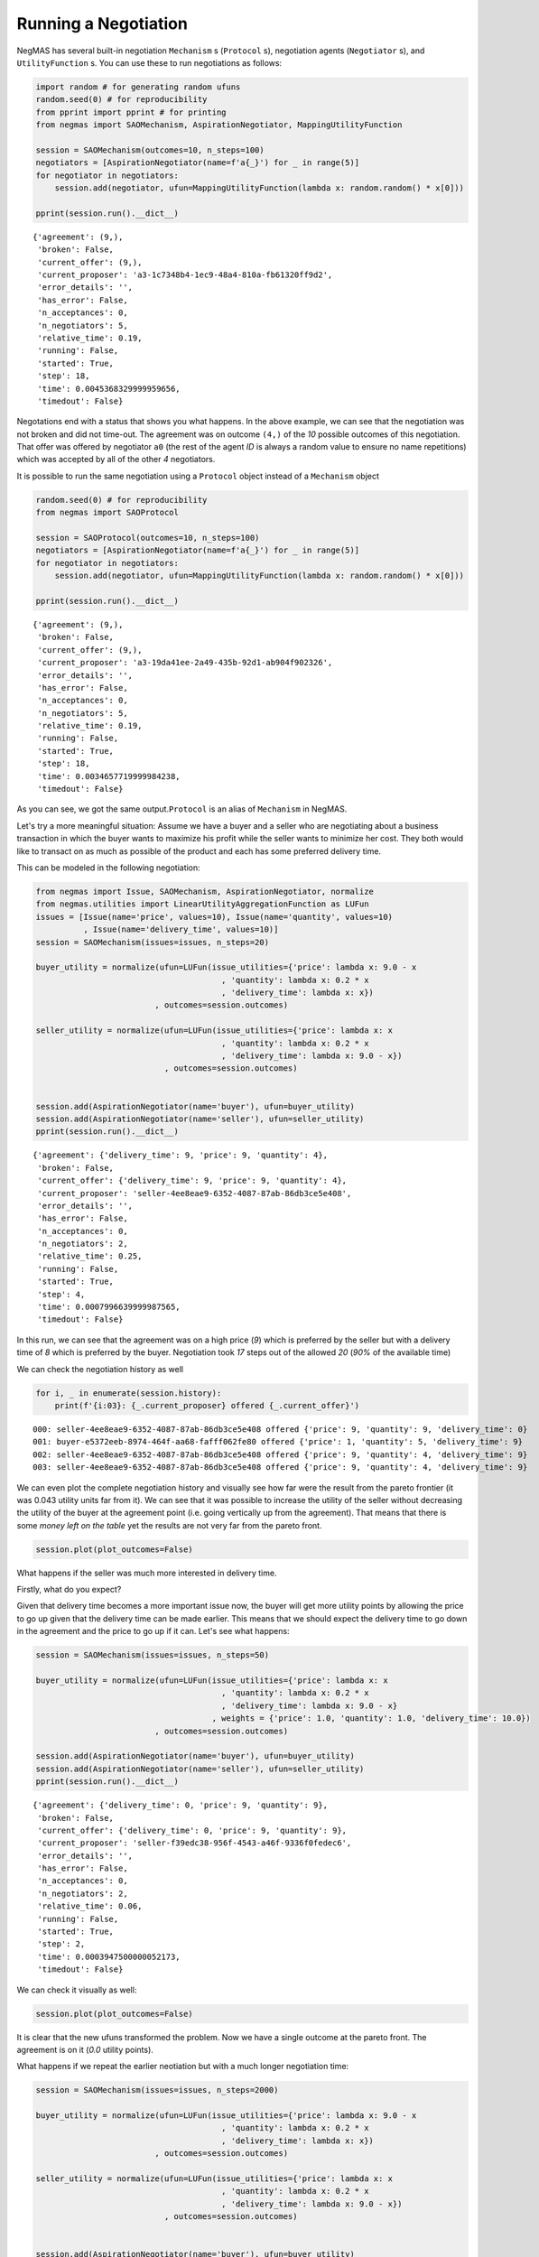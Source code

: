 
Running a Negotiation
---------------------

NegMAS has several built-in negotiation ``Mechanism`` s (``Protocol``
s), negotiation agents (``Negotiator`` s), and ``UtilityFunction`` s.
You can use these to run negotiations as follows:

.. code:: ipython3

    import random # for generating random ufuns
    random.seed(0) # for reproducibility
    from pprint import pprint # for printing
    from negmas import SAOMechanism, AspirationNegotiator, MappingUtilityFunction
    
    session = SAOMechanism(outcomes=10, n_steps=100)
    negotiators = [AspirationNegotiator(name=f'a{_}') for _ in range(5)]
    for negotiator in negotiators:
        session.add(negotiator, ufun=MappingUtilityFunction(lambda x: random.random() * x[0]))
    
    pprint(session.run().__dict__)


.. parsed-literal::

    {'agreement': (9,),
     'broken': False,
     'current_offer': (9,),
     'current_proposer': 'a3-1c7348b4-1ec9-48a4-810a-fb61320ff9d2',
     'error_details': '',
     'has_error': False,
     'n_acceptances': 0,
     'n_negotiators': 5,
     'relative_time': 0.19,
     'running': False,
     'started': True,
     'step': 18,
     'time': 0.0045368329999959656,
     'timedout': False}


Negotations end with a status that shows you what happens. In the above
example, we can see that the negotiation was not broken and did not
time-out. The agreement was on outcome ``(4,)`` of the *10* possible
outcomes of this negotiation. That offer was offered by negotiator
``a0`` (the rest of the agent *ID* is always a random value to ensure no
name repetitions) which was accepted by all of the other *4*
negotiators.

It is possible to run the same negotiation using a ``Protocol`` object
instead of a ``Mechanism`` object

.. code:: ipython3

    random.seed(0) # for reproducibility
    from negmas import SAOProtocol
    
    session = SAOProtocol(outcomes=10, n_steps=100)
    negotiators = [AspirationNegotiator(name=f'a{_}') for _ in range(5)]
    for negotiator in negotiators:
        session.add(negotiator, ufun=MappingUtilityFunction(lambda x: random.random() * x[0]))
    
    pprint(session.run().__dict__)


.. parsed-literal::

    {'agreement': (9,),
     'broken': False,
     'current_offer': (9,),
     'current_proposer': 'a3-19da41ee-2a49-435b-92d1-ab904f902326',
     'error_details': '',
     'has_error': False,
     'n_acceptances': 0,
     'n_negotiators': 5,
     'relative_time': 0.19,
     'running': False,
     'started': True,
     'step': 18,
     'time': 0.0034657719999984238,
     'timedout': False}


As you can see, we got the same output.\ ``Protocol`` is an alias of
``Mechanism`` in NegMAS.

Let's try a more meaningful situation: Assume we have a buyer and a
seller who are negotiating about a business transaction in which the
buyer wants to maximize his profit while the seller wants to minimize
her cost. They both would like to transact on as much as possible of the
product and each has some preferred delivery time.

This can be modeled in the following negotiation:

.. code:: ipython3

    from negmas import Issue, SAOMechanism, AspirationNegotiator, normalize
    from negmas.utilities import LinearUtilityAggregationFunction as LUFun
    issues = [Issue(name='price', values=10), Issue(name='quantity', values=10)
              , Issue(name='delivery_time', values=10)]
    session = SAOMechanism(issues=issues, n_steps=20)
    
    buyer_utility = normalize(ufun=LUFun(issue_utilities={'price': lambda x: 9.0 - x
                                           , 'quantity': lambda x: 0.2 * x
                                           , 'delivery_time': lambda x: x})
                             , outcomes=session.outcomes)
    
    seller_utility = normalize(ufun=LUFun(issue_utilities={'price': lambda x: x
                                           , 'quantity': lambda x: 0.2 * x
                                           , 'delivery_time': lambda x: 9.0 - x})
                               , outcomes=session.outcomes)
    
    
    session.add(AspirationNegotiator(name='buyer'), ufun=buyer_utility)
    session.add(AspirationNegotiator(name='seller'), ufun=seller_utility)
    pprint(session.run().__dict__)


.. parsed-literal::

    {'agreement': {'delivery_time': 9, 'price': 9, 'quantity': 4},
     'broken': False,
     'current_offer': {'delivery_time': 9, 'price': 9, 'quantity': 4},
     'current_proposer': 'seller-4ee8eae9-6352-4087-87ab-86db3ce5e408',
     'error_details': '',
     'has_error': False,
     'n_acceptances': 0,
     'n_negotiators': 2,
     'relative_time': 0.25,
     'running': False,
     'started': True,
     'step': 4,
     'time': 0.0007996639999987565,
     'timedout': False}


In this run, we can see that the agreement was on a high price (*9*)
which is preferred by the seller but with a delivery time of *8* which
is preferred by the buyer. Negotiation took *17* steps out of the
allowed *20* (*90%* of the available time)

We can check the negotiation history as well

.. code:: ipython3

    for i, _ in enumerate(session.history):
        print(f'{i:03}: {_.current_proposer} offered {_.current_offer}')


.. parsed-literal::

    000: seller-4ee8eae9-6352-4087-87ab-86db3ce5e408 offered {'price': 9, 'quantity': 9, 'delivery_time': 0}
    001: buyer-e5372eeb-8974-464f-aa68-fafff062fe80 offered {'price': 1, 'quantity': 5, 'delivery_time': 9}
    002: seller-4ee8eae9-6352-4087-87ab-86db3ce5e408 offered {'price': 9, 'quantity': 4, 'delivery_time': 9}
    003: seller-4ee8eae9-6352-4087-87ab-86db3ce5e408 offered {'price': 9, 'quantity': 4, 'delivery_time': 9}


We can even plot the complete negotiation history and visually see how
far were the result from the pareto frontier (it was 0.043 utility units
far from it). We can see that it was possible to increase the utility of
the seller without decreasing the utility of the buyer at the agreement
point (i.e. going vertically up from the agreement). That means that
there is some *money left on the table* yet the results are not very far
from the pareto front.

.. code:: ipython3

    session.plot(plot_outcomes=False)



.. image:: 01.running_simple_negotiation_files/01.running_simple_negotiation_10_0.png


What happens if the seller was much more interested in delivery time.

Firstly, what do you expect?

Given that delivery time becomes a more important issue now, the buyer
will get more utility points by allowing the price to go up given that
the delivery time can be made earlier. This means that we should expect
the delivery time to go down in the agreement and the price to go up if
it can. Let's see what happens:

.. code:: ipython3

    session = SAOMechanism(issues=issues, n_steps=50)
    
    buyer_utility = normalize(ufun=LUFun(issue_utilities={'price': lambda x: x
                                           , 'quantity': lambda x: 0.2 * x
                                           , 'delivery_time': lambda x: 9.0 - x}
                                         , weights = {'price': 1.0, 'quantity': 1.0, 'delivery_time': 10.0})
                             , outcomes=session.outcomes)
    
    session.add(AspirationNegotiator(name='buyer'), ufun=buyer_utility)
    session.add(AspirationNegotiator(name='seller'), ufun=seller_utility)
    pprint(session.run().__dict__)


.. parsed-literal::

    {'agreement': {'delivery_time': 0, 'price': 9, 'quantity': 9},
     'broken': False,
     'current_offer': {'delivery_time': 0, 'price': 9, 'quantity': 9},
     'current_proposer': 'seller-f39edc38-956f-4543-a46f-9336f0fedec6',
     'error_details': '',
     'has_error': False,
     'n_acceptances': 0,
     'n_negotiators': 2,
     'relative_time': 0.06,
     'running': False,
     'started': True,
     'step': 2,
     'time': 0.0003947500000052173,
     'timedout': False}


We can check it visually as well:

.. code:: ipython3

    session.plot(plot_outcomes=False)



.. image:: 01.running_simple_negotiation_files/01.running_simple_negotiation_14_0.png


It is clear that the new ufuns transformed the problem. Now we have a
single outcome at the pareto front. The agreement is on it (*0.0*
utility points).

What happens if we repeat the earlier neotiation but with a much longer
negotiation time:

.. code:: ipython3

    session = SAOMechanism(issues=issues, n_steps=2000)
    
    buyer_utility = normalize(ufun=LUFun(issue_utilities={'price': lambda x: 9.0 - x
                                           , 'quantity': lambda x: 0.2 * x
                                           , 'delivery_time': lambda x: x})
                             , outcomes=session.outcomes)
    
    seller_utility = normalize(ufun=LUFun(issue_utilities={'price': lambda x: x
                                           , 'quantity': lambda x: 0.2 * x
                                           , 'delivery_time': lambda x: 9.0 - x})
                               , outcomes=session.outcomes)
    
    
    session.add(AspirationNegotiator(name='buyer'), ufun=buyer_utility)
    session.add(AspirationNegotiator(name='seller'), ufun=seller_utility)
    
    pprint(session.run().__dict__)
    session.plot(plot_outcomes=False)


.. parsed-literal::

    {'agreement': {'delivery_time': 9, 'price': 9, 'quantity': 9},
     'broken': False,
     'current_offer': {'delivery_time': 9, 'price': 9, 'quantity': 9},
     'current_proposer': 'buyer-804c5361-e7da-4594-b8c9-03b13b9bacbc',
     'error_details': '',
     'has_error': False,
     'n_acceptances': 0,
     'n_negotiators': 2,
     'relative_time': 0.147,
     'running': False,
     'started': True,
     'step': 293,
     'time': 0.04037696700000026,
     'timedout': False}



.. image:: 01.running_simple_negotiation_files/01.running_simple_negotiation_16_1.png


Given the longer negotiation time, the buyer and the seller can both
take a tougher stance conceding as slowly as possible and as a result
the actually achieve a point exactly on the pareto-front. Moreover, this
point happens to maximize the *welfare* defined as the sum of the
utility received by both partners.



Download :download:`Notebook<notebooks/01.running_simple_negotiation.ipynb>`.


